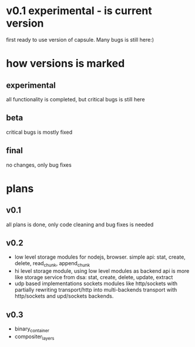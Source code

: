 * v0.1 experimental - is current version 
  first ready to use version of capsule. Many bugs is still here:)

* how versions is marked
** experimental
   all functionality is completed, but critical bugs is still here
** beta
   critical bugs is mostly fixed
** final
   no changes, only bug fixes

* plans

** v0.1
   all plans is done, only code cleaning and bug fixes is needed

** v0.2
+ low level storage modules for nodejs, browser.
  simple api: stat, create, delete, read_chunk, append_chunk
+ hi level storage module, using low level modules as backend
  api is more like storage service from dsa: stat, create, delete, update, extract
+ udp based implementations sockets modules like http/sockets with partially rewriting
  transport/http into multi-backends transport with http/sockets and upd/sockets backends.

** v0.3
+ binary_container
+ compositer_layers
